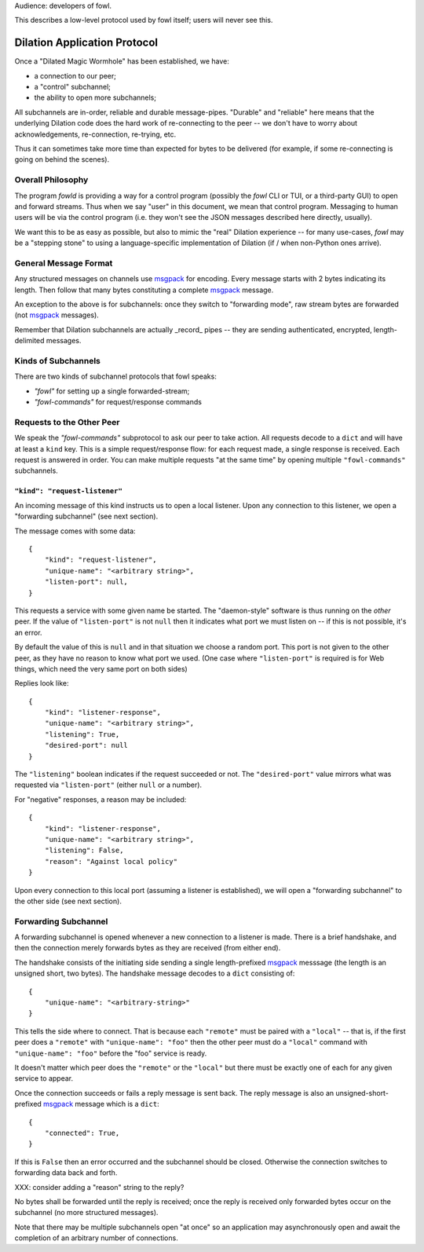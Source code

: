 
.. _dilation-protocol:

Audience: developers of fowl.

This describes a low-level protocol used by fowl itself; users will never see this.


Dilation Application Protocol
=============================

Once a "Dilated Magic Wormhole" has been established, we have:

- a connection to our peer;
- a "control" subchannel;
- the ability to open more subchannels;

All subchannels are in-order, reliable and durable message-pipes.
"Durable" and "reliable" here means that the underlying Dilation code does the hard work of re-connecting to the peer -- we don't have to worry about acknowledgements, re-connection, re-trying, etc.

Thus it can sometimes take more time than expected for bytes to be delivered (for example, if some re-connecting is going on behind the scenes).


Overall Philosophy
------------------

The program `fowld` is providing a way for a control program (possibly the `fowl` CLI or TUI, or a third-party GUI) to open and forward streams.
Thus when we say "user" in this document, we mean that control program.
Messaging to human users will be via the control program (i.e. they won't see the JSON messages described here directly, usually).

We want this to be as easy as possible, but also to mimic the "real" Dilation experience -- for many use-cases, `fowl` may be a "stepping stone" to using a language-specific implementation of Dilation (if / when non-Python ones arrive).


General Message Format
----------------------

Any structured messages on channels use `msgpack`_ for encoding.
Every message starts with 2 bytes indicating its length.
Then follow that many bytes constituting a complete `msgpack`_ message.

An exception to the above is for subchannels: once they switch to "forwarding mode", raw stream bytes are forwarded (not `msgpack`_ messages).

Remember that Dilation subchannels are actually _record_ pipes -- they are sending authenticated, encrypted, length-delimited messages.


Kinds of Subchannels
--------------------

There are two kinds of subchannel protocols that fowl speaks:

- `"fowl"` for setting up a single forwarded-stream;
- `"fowl-commands"` for request/response commands


Requests to the Other Peer
--------------------------

We speak the `"fowl-commands"` subprotocol to ask our peer to take action.
All requests decode to a ``dict`` and will have at least a ``kind`` key.
This is a simple request/response flow: for each request made, a single response is received.
Each request is answered in order.
You can make multiple requests "at the same time" by opening multiple ``"fowl-commands"`` subchannels.


``"kind": "request-listener"``
`````````````````````````````

An incoming message of this kind instructs us to open a local listener.
Upon any connection to this listener, we open a "forwarding subchannel" (see next section).

The message comes with some data::

    {
        "kind": "request-listener",
        "unique-name": "<arbitrary string>",
        "listen-port": null,
    }

This requests a service with some given name be started.
The "daemon-style" software is thus running on the *other* peer.
If the value of ``"listen-port"`` is not ``null`` then it indicates what port we must listen on -- if this is not possible, it's an error.

By default the value of this is ``null`` and in that situation we choose a random port.
This port is not given to the other peer, as they have no reason to know what port we used.
(One case where ``"listen-port"`` is required is for Web things, which need the very same port on both sides)

Replies look like::

    {
        "kind": "listener-response",
        "unique-name": "<arbitrary string>",
        "listening": True,
        "desired-port": null
    }

The ``"listening"`` boolean indicates if the request succeeded or not.
The ``"desired-port"`` value mirrors what was requested via ``"listen-port"`` (either ``null`` or a number).

For "negative" responses, a reason may be included::

    {
        "kind": "listener-response",
        "unique-name": "<arbitrary string>",
        "listening": False,
        "reason": "Against local policy"
    }

Upon every connection to this local port (assuming a listener is established), we will open a "forwarding subchannel" to the other side (see next section).


.. _forwarding-subchannel:

Forwarding Subchannel
---------------------

A forwarding subchannel is opened whenever a new connection to a listener is made.
There is a brief handshake, and then the connection merely forwards bytes as they are received (from either end).

The handshake consists of the initiating side sending a single length-prefixed `msgpack`_ messsage (the length is an unsigned short, two bytes).
The handshake message decodes to a ``dict`` consisting of::

    {
        "unique-name": "<arbitrary-string>"
    }

This tells the side where to connect.
That is because each ``"remote"`` must be paired with a ``"local"`` -- that is, if the first peer does a ``"remote"`` with ``"unique-name": "foo"`` then the other peer must do a ``"local"`` command with ``"unique-name": "foo"`` before the "foo" service is ready.

It doesn't matter which peer does the ``"remote"`` or the ``"local"`` but there must be exactly one of each for any given service to appear.

Once the connection succeeds or fails a reply message is sent back.
The reply message is also an unsigned-short-prefixed `msgpack`_ message which is a ``dict``::

    {
        "connected": True,
    }

If this is ``False`` then an error occurred and the subchannel should be closed.
Otherwise the connection switches to forwarding data back and forth.

XXX: consider adding a "reason" string to the reply?

No bytes shall be forwarded until the reply is received; once the reply is received only forwarded bytes occur on the subchannel (no more structured messages).

Note that there may be multiple subchannels open "at once" so an application may asynchronously open and await the completion of an arbitrary number of connections.


.. _msgpack: https://msgpack.org
